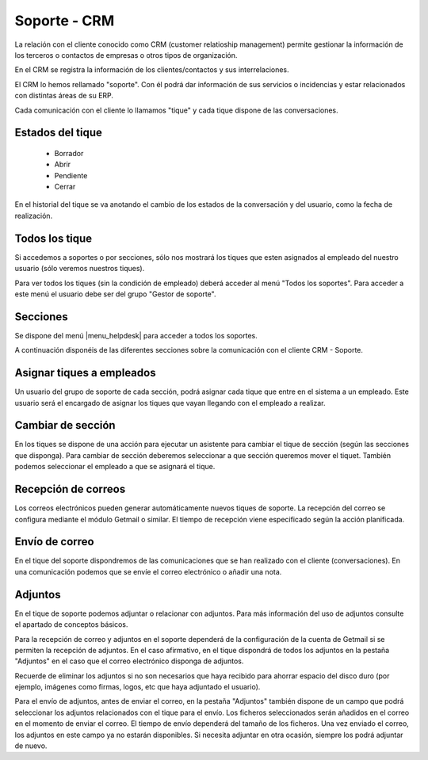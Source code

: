 =============
Soporte - CRM
=============

La relación con el cliente conocido como CRM (customer relatioship management)
permite gestionar la información de los terceros o contactos de empresas o otros
tipos de organización.

En el CRM se registra la información de los clientes/contactos y sus interrelaciones.

El CRM lo hemos rellamado "soporte". Con él podrá dar información de sus servicios o
incidencias y estar relacionados con distintas áreas de su ERP.

Cada comunicación con el cliente lo llamamos "tique" y cada tique dispone de
las conversaciones.

.. inheritref:: helpdesk/helpdesk:section:estados_del_tique

Estados del tique
=================

 * Borrador
 * Abrir
 * Pendiente
 * Cerrar

En el historial del tique se va anotando el cambio de los estados de la conversación
y del usuario, como la fecha de realización.

.. inheritref:: helpdesk/helpdesk:section:todos_los_tique

Todos los tique
===============

Si accedemos a soportes o por secciones, sólo nos mostrará los tiques que esten asignados al
empleado del nuestro usuario (sólo veremos nuestros tiques).

Para ver todos los tiques (sin la condición de empleado) deberá acceder al menú "Todos los soportes".
Para acceder a este menú el usuario debe ser del grupo "Gestor de soporte".

.. inheritref:: helpdesk/helpdesk:section:secciones

Secciones
=========

Se dispone del menú |menu_helpdesk| para acceder a todos los soportes. 

.. |menu_helpdesk| tryref:: getmail.menu_getmail_server_form/complete_name

A continuación disponéis de las diferentes secciones sobre
la comunicación con el cliente CRM - Soporte.

.. inheritref:: helpdesk/helpdesk:section:asignar_tiques_a_empleados

Asignar tiques a empleados
==========================

Un usuario del grupo de soporte de cada sección, podrá asignar cada
tique que entre en el sistema a un empleado. Este usuario será el encargado
de asignar los tiques que vayan llegando con el empleado a realizar.

.. inheritref:: helpdesk/helpdesk:section:cambiar_de_seccion

Cambiar de sección
==================

En los tiques se dispone de una acción para ejecutar un asistente para cambiar el tique 
de sección (según las secciones que disponga).
Para cambiar de sección deberemos seleccionar a que sección queremos mover el tiquet. También
podemos seleccionar el empleado a que se asignará el tique.

.. inheritref:: helpdesk/helpdesk:section:recepcion_de_correos

Recepción de correos
====================

Los correos electrónicos pueden generar automáticamente nuevos tiques de soporte.
La recepción del correo se configura mediante el módulo Getmail o similar. El tiempo
de recepción viene especificado según la acción planificada.

.. inheritref:: helpdesk/helpdesk:section:envio_de_correo

Envío de correo
===============

En el tique del soporte dispondremos de las comunicaciones que se han realizado con el cliente
(conversaciones). En una comunicación podemos que se envíe el correo electrónico o añadir
una nota.

.. inheritref:: helpdesk/helpdesk:section:adjuntos

Adjuntos
========

En el tique de soporte podemos adjuntar o relacionar con adjuntos. Para más información del uso de adjuntos
consulte el apartado de conceptos básicos.

Para la recepción de correo y adjuntos en el soporte dependerá de la configuración de la cuenta de Getmail si
se permiten la recepción de adjuntos. En el caso afirmativo, en el tique dispondrá de todos los adjuntos en la
pestaña "Adjuntos" en el caso que el correo electrónico disponga de adjuntos.

Recuerde de eliminar los adjuntos si no son necesarios que haya recibido para ahorrar espacio del disco duro (por ejemplo,
imágenes como firmas, logos, etc que haya adjuntado el usuario).

Para el envío de adjuntos, antes de enviar el correo, en la pestaña "Adjuntos" también dispone de un campo que podrá
seleccionar los adjuntos relacionados con el tique para el envío. Los ficheros seleccionados serán añadidos en el correo
en el momento de enviar el correo. El tiempo de envío dependerá del tamaño de los ficheros. Una vez enviado el correo,
los adjuntos en este campo ya no estarán disponibles. Si necesita adjuntar en otra ocasión, siempre los podrá adjuntar de
nuevo.
